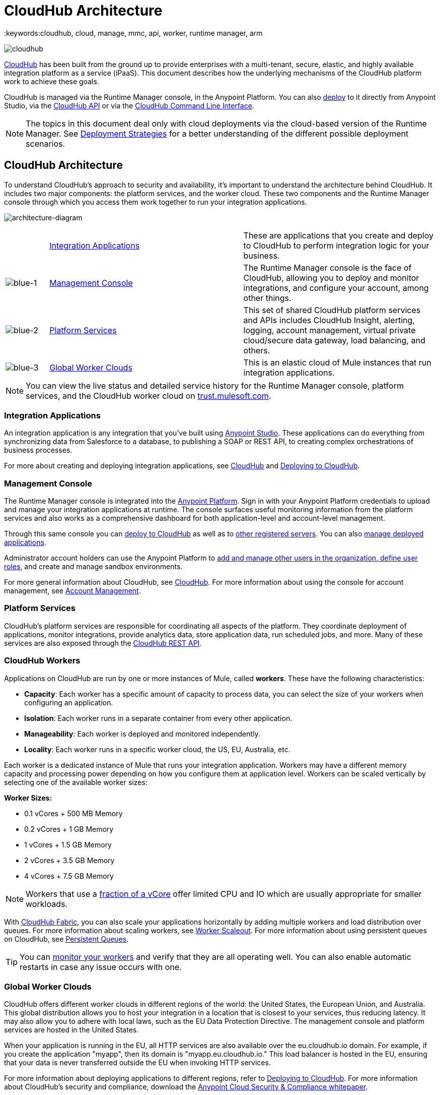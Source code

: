 = CloudHub Architecture
:keywords:cloudhub, cloud, manage, mmc, api, worker, runtime manager, arm

image:cloudhub-logo.png[cloudhub]

link:/runtime-manager/cloudhub[CloudHub] has been built from the ground up to provide enterprises with a multi-tenant, secure, elastic, and highly available integration platform as a service (iPaaS). This document describes how the underlying mechanisms of the CloudHub platform work to achieve these goals. 

CloudHub is managed via the Runtime Manager console, in the Anypoint Platform. You can also link:/runtime-manager/deploying-to-cloudhub[deploy] to it directly from Anypoint Studio, via the link:/runtime-manager/cloudhub-api[CloudHub API] or via the link:/runtime-manager/anypoint-platform-cli[CloudHub Command Line Interface].

[NOTE]
====
The topics in this document deal only with cloud deployments via the cloud-based version of the Runtime Manager. See link:/runtime-manager/deployment-strategies[Deployment Strategies] for a better understanding of the different possible deployment scenarios.
====

== CloudHub Architecture


To understand CloudHub’s approach to security and availability, it’s important to understand the architecture behind CloudHub.  It includes two major components: the platform services, and the worker cloud. These two components and the Runtime Manager console through which you access them work together to run your integration applications.

image:architecture-diagram.png[architecture-diagram]

[cols="10a,45a,45a"]
|===
|  |<<Integration Applications>> |These are applications that you create and deploy to CloudHub to perform integration logic for your business.
|image:blue-1.png[blue-1] |<<Management Console>> |The Runtime Manager console is the face of CloudHub, allowing you to deploy and monitor integrations, and configure your account, among other things.

|image:blue-2.png[blue-2] |<<Platform Services>> |This set of shared CloudHub platform services and APIs includes CloudHub Insight, alerting, logging, account management, virtual private cloud/secure data gateway, load balancing, and others.

|image:blue-3.png[blue-3] |<<Global Worker Clouds>> |This is an elastic cloud of Mule instances that run integration applications.

|===

[NOTE]
You can view the live status and detailed service history for the Runtime Manager console, platform services, and the CloudHub worker cloud on link:http://trust.mulesoft.com/[trust.mulesoft.com].

=== Integration Applications

An integration application is any integration that you've built using link:/mule-fundamentals/v/3.8/build-a-hello-world-application[Anypoint Studio]. These applications can do everything from synchronizing data from Salesforce to a database, to publishing a SOAP or REST API, to creating complex orchestrations of business processes.

For more about creating and deploying integration applications, see link:/runtime-manager/cloudhub[CloudHub] and link:/runtime-manager/deploying-to-cloudhub[Deploying to CloudHub].

=== Management Console

The Runtime Manager console is integrated into the link:https://anypoint.mulesoft.com[Anypoint Platform]. Sign in with your Anypoint Platform credentials to upload and manage your integration applications at runtime. The console surfaces useful monitoring information from the platform services and also works as a comprehensive dashboard for both application-level and account-level management. 

Through this same console you can link:/runtime-manager/deploying-to-cloudhub[deploy to CloudHub] as well as to link:/runtime-manager/deploying-to-your-own-servers[other registered servers]. You can also link:link:/runtime-manager/managing-deployed-applications[manage deployed applications].

Administrator account holders can use the Anypoint Platform to link:/access-management/managing-permissions[add and manage other users in the organization, define user roles], and create and manage sandbox environments. 

For more general information about CloudHub, see link:/runtime-manager/managing-deployed-applications[CloudHub].
For more information about using the console for account management, see link:/anypoint-platform-administration[Account Management].

=== Platform Services

CloudHub's platform services are responsible for coordinating all aspects of the platform. They coordinate deployment of applications, monitor integrations, provide analytics data, store application data, run scheduled jobs, and more. Many of these services are also exposed through the link:/runtime-manager/cloudhub-api[CloudHub REST API].

=== CloudHub Workers

Applications on CloudHub are run by one or more instances of Mule, called *workers*. These have the following characteristics:

* *Capacity*: Each worker has a specific amount of capacity to process data, you can select the size of your workers when configuring an application.
* *Isolation*: Each worker runs in a separate container from every other application.
* *Manageability*: Each worker is deployed and monitored independently.
* *Locality*: Each worker runs in a specific worker cloud, the US, EU, Australia, etc.

Each worker is a dedicated instance of Mule that runs your integration application. Workers may have a different memory capacity and processing power depending on how you configure them at application level. Workers can be scaled vertically by selecting one of the available worker sizes:

*Worker Sizes:*

* 0.1 vCores + 500 MB Memory
* 0.2 vCores + 1 GB Memory
* 1 vCores + 1.5 GB Memory
* 2 vCores + 3.5 GB Memory
* 4 vCores + 7.5 GB Memory

[NOTE]
Workers that use a link:https://aws.amazon.com/ec2/instance-types/#burst[fraction of a vCore] offer limited CPU and IO which are usually appropriate for smaller workloads.

With link:/runtime-manager/cloudhub-fabric[CloudHub Fabric], you can also scale your applications horizontally by adding multiple workers and load distribution over queues. For more information about scaling workers, see link:/runtime-manager/cloudhub-fabric[Worker Scaleout]. For more information about using persistent queues on CloudHub, see link:/runtime-manager/cloudhub-fabric[Persistent Queues].

[TIP]
You can link:/runtime-manager/worker-monitoring[monitor your workers] and verify that they are all operating well. You can also enable automatic restarts in case any issue occurs with one.

=== Global Worker Clouds

CloudHub offers different worker clouds in different regions of the world: the United States, the European Union, and Australia. This global distribution allows you to host your integration in a location that is closest to your services, thus reducing latency. It may also allow you to adhere with local laws, such as the EU Data Protection Directive. The management console and platform services are hosted in the United States.

When your application is running in the EU, all HTTP services are also available over the eu.cloudhub.io domain. For example, if you create the application "myapp", then its domain is "myapp.eu.cloudhub.io." This load balancer is hosted in the EU, ensuring that your data is never transferred outside the EU when invoking HTTP services.

For more information about deploying applications to different regions, refer to link:/runtime-manager/deploying-to-cloudhub[Deploying to CloudHub]. For more information about CloudHub's security and compliance, download the link:https://www.mulesoft.com/lp/whitepaper/saas/cloud-security[Anypoint Cloud Security & Compliance whitepaper].

=== Workers and Multitenancy

Because different levels of security and isolation are needed depending on the service, the platform provides two different levels of multitenancy.

* First, the worker cloud is a multitenant cloud of virtual machines. These VMs provide the security and isolation needed for your integrations to run custom code without affecting others. 
* Second, the management console and the platform services have a "shared everything" architecture – all tenants share the same web UI, monitoring services, load balancers, etc. These services do no not process or transmit your data.

== CloudHub Availability and Scalability

CloudHub has been designed to be highly available and scalable through redundancy, intelligent healing, and zero downtime updates. It also provides customers with the ability to scale and have added reliability through link:/runtime-manager/cloudhub-fabric[CloudHub Fabric]. 

=== Redundant Platform

All of CloudHub's platform services, from load balancing to the API layer, have at least one, built-in layer of redundancy and are available in at least two data centers at all times. All data centers are at least 60 miles apart. This redundancy ensures that even if there is a data center outage, the platform remains available. 

=== Intelligent Healing

CloudHub monitors the worker clouds for any type of problems and provides a self-healing mechanism to recover from problems. If the underlying hardware suffers a failure, the platform migrates your application to a new worker automatically. In the case of an application crash – whether due to a problem with custom code or a bug in the underlying stack – the platform recognizes the crash and can link:/runtime-manager/worker-monitoring#enabling-automatic-restarts[restart the worker automatically]. 

For more information about application monitoring and automatic restarts, see link:/runtime-manager/worker-monitoring[Worker Monitoring].

=== Zero Downtime Updates

CloudHub supports updating your applications at runtime so end users of your HTTP APIs experience zero downtime. While your application update is deploying, CloudHub keeps the old version of your application running. Your domain points to the old version of your application until the newly uploaded version is fully started. This allows you to keep servicing requests from your old application while the new version of your application is starting.

=== CloudHub Fabric

CloudHub Fabric provides scalability, workload distribution, and added reliability to CloudHub applications on a per-application basis. These capabilities are powered by CloudHub's scalable load-balancing service,
link:/runtime-manager/cloudhub-fabric#worker-scaleout[CloudHub Fabric worker scaleout], and link:/runtime-manager/cloudhub-fabric#persistent-queues[persistent queueing] features.

==== Worker Scale-Out and Data Center Redundancy

With link:/runtime-manager/cloudhub-fabric[CloudHub Fabric], you can add multiple workers to your application to make it horizontally scale. This also adds additional reliability. CloudHub automatically distributes multiple workers for the same application across two or more datacenters for maximum reliability.

When deploying your application to two or more workers, the HTTP load balancing service distributes requests across these workers, allowing you to scale your services horizontally. Requests are distributed on a round-robin basis.

==== Persistent Queues

Persistent queues ensure zero message loss and allow you to distribute non-HTTP workloads across a set of workers. For example, if your application is deployed to more than one worker, persistent queues allow interworker communication and workload distribution. If a large file is placed in the queue, your workers can divide it up and process it in parallel.

Persistent queues also guarantee delivery of your messages; even if one or more workers or datacenters go down, persistent queues facilitate disaster recovery and provide resilience to hardware or application failures.

For more details about worker scale-out and persistent queues, refer to link:/runtime-manager/cloudhub-fabric[CloudHub Fabric].

== Security

CloudHub architecture provides a secure platform for your integrations.

Securing your payload data is critically important. To this end, CloudHub does not inspect, store, or otherwise interact directly with payload data. CloudHub workers provide a secure facility for transmitting and processing data by giving each application its own virtual machine. This ensures complete isolation between tenants for payload security, and isolation from other tenants’ code. 

CloudHub collects monitoring, analytics, and log data from CloudHub workers and may perform actions on behalf of the user on CloudHub workers. All communication between CloudHub platform services and the worker cloud is secured using SSL with client certificate authentication. This ensures that unauthorized parties cannot read data and that they cannot initiate unauthorized actions.

link:/runtime-manager/secure-application-properties[Secure properties] can also be loaded as part of your application bundle. If a property is flagged as secure, it won't be viewable even through the Runtime Manager console, in fact, it is never propagated anywhere outside the CloudHub worker running the application.

For more information about MuleSoft’s approach to security, please see the link:http://mulesoft.com/downloads/whitepapers/security-whitepaper.pdf[Anypoint Cloud Security & Compliance whitepaper].

== See Also

* Read the link:/runtime-manager/cloudhub-networking-guide[CloudHub Networking Guide].
* Read more about how to link:/anypoint-platform-administration[manage your AnyPoint Platfrom account].
* Having a technical issue? Check out the link:/runtime-manager/cloudhub-faq[CloudHub FAQ].
* Find out more differences between link:/runtime-manager/deployment-strategies[Deployment Strategies].
* Refer to our link:/runtime-manager/maintenance-and-upgrade-policy[Maintenance and Upgrade Policy].
* Learn how to access link:http://forums.mulesoft.com[forums] resources.
* You can view the live status and detailed service history for the Runtime Manager console, platform services, and the CloudHub worker cloud on link:http://status.mulesoft.com/[status.mulesoft.com].
